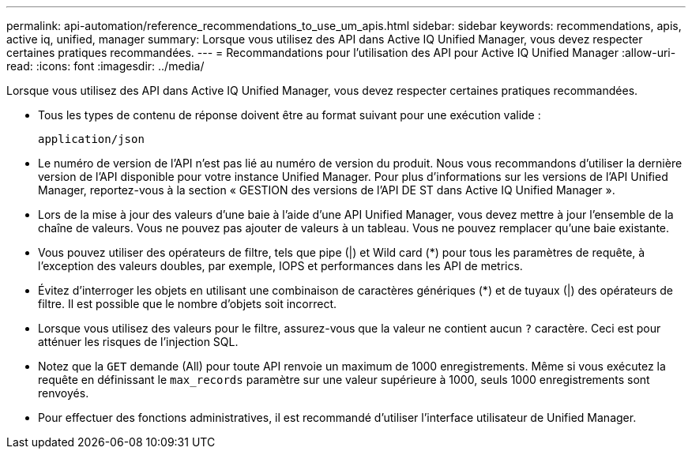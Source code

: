 ---
permalink: api-automation/reference_recommendations_to_use_um_apis.html 
sidebar: sidebar 
keywords: recommendations, apis, active iq, unified, manager 
summary: Lorsque vous utilisez des API dans Active IQ Unified Manager, vous devez respecter certaines pratiques recommandées. 
---
= Recommandations pour l'utilisation des API pour Active IQ Unified Manager
:allow-uri-read: 
:icons: font
:imagesdir: ../media/


[role="lead"]
Lorsque vous utilisez des API dans Active IQ Unified Manager, vous devez respecter certaines pratiques recommandées.

* Tous les types de contenu de réponse doivent être au format suivant pour une exécution valide :
+
[listing]
----
application/json
----
* Le numéro de version de l'API n'est pas lié au numéro de version du produit. Nous vous recommandons d'utiliser la dernière version de l'API disponible pour votre instance Unified Manager. Pour plus d'informations sur les versions de l'API Unified Manager, reportez-vous à la section « GESTION des versions de l'API DE ST dans Active IQ Unified Manager ».
* Lors de la mise à jour des valeurs d'une baie à l'aide d'une API Unified Manager, vous devez mettre à jour l'ensemble de la chaîne de valeurs. Vous ne pouvez pas ajouter de valeurs à un tableau. Vous ne pouvez remplacer qu'une baie existante.
* Vous pouvez utiliser des opérateurs de filtre, tels que pipe (|) et Wild card (+*+) pour tous les paramètres de requête, à l'exception des valeurs doubles, par exemple, IOPS et performances dans les API de metrics.
* Évitez d'interroger les objets en utilisant une combinaison de caractères génériques (+*+) et de tuyaux (|) des opérateurs de filtre. Il est possible que le nombre d'objets soit incorrect.
* Lorsque vous utilisez des valeurs pour le filtre, assurez-vous que la valeur ne contient aucun `?` caractère. Ceci est pour atténuer les risques de l'injection SQL.
* Notez que la `GET` demande (All) pour toute API renvoie un maximum de 1000 enregistrements. Même si vous exécutez la requête en définissant le `max_records` paramètre sur une valeur supérieure à 1000, seuls 1000 enregistrements sont renvoyés.
* Pour effectuer des fonctions administratives, il est recommandé d'utiliser l'interface utilisateur de Unified Manager.

